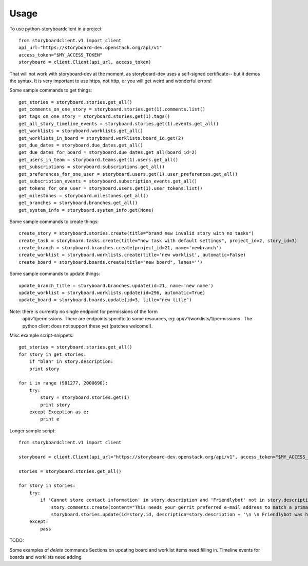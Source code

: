 =====
Usage
=====

To use python-storyboardclient in a project::

    from storyboardclient.v1 import client
    api_url="https://storyboard-dev.openstack.org/api/v1"
    access_token="$MY_ACCESS_TOKEN"
    storyboard = client.Client(api_url, access_token)

That will not work with storyboard-dev at the moment, as storyboard-dev
uses a self-signed certificate-- but it demos the syntax. It is very
important to use https, not http, or you will get weird and wonderful
errors!

Some sample commands to get things::

    get_stories = storyboard.stories.get_all()
    get_comments_on_one_story = storyboard.stories.get(1).comments.list()
    get_tags_on_one_story = storyboard.stories.get(1).tags()
    get_all_story_timeline_events = storyboard.stories.get(1).events.get_all()
    get_worklists = storyboard.worklists.get_all()
    get_worklists_in_board = storyboard.worklists.board_id.get(2)
    get_due_dates = storyboard.due_dates.get_all()
    get_due_dates_for_board = storyboard.due_dates.get_all(board_id=2)
    get_users_in_team = storyboard.teams.get(1).users.get_all()
    get_subscriptions = storyboard.subscriptions.get_all()
    get_preferences_for_one_user = storyboard.users.get(1).user_preferences.get_all()
    get_subscription_events = storyboard.subscription_events.get_all()
    get_tokens_for_one_user = storyboard.users.get(1).user_tokens.list()
    get_milestones = storyboard.milestones.get_all()
    get_branches = storyboard.branches.get_all()
    get_system_info = storyboard.system_info.get(None)




Some sample commands to create things::


    create_story = storyboard.stories.create(title="brand new invalid story with no tasks")
    create_task = storyboard.tasks.create(title="new task with default settings", project_id=2, story_id=3)
    create_branch = storyboard.branches.create(project_id=21, name='newbranch')
    create_worklist = storyboard.worklists.create(title='new worklist', automatic=False)
    create_board = storyboard.boards.create(title="new board", lanes='')




Some sample commands to update things::

   update_branch_title = storyboard.branches.update(id=21, name='new name')
   update_worklist = storyboard.worklists.update(id=296, automatic=True)
   update_board = storyboard.boards.update(id=3, title="new title")



Note: there is currently no single endpoint for permissions of the form
      api/v1/permissions. There are endpoints specific to some resources, eg:
      api/v1/worklists/1/permissions . The python client does not support
      these yet (patches welcome!).


Misc example script-snippets::


    get_stories = storyboard.stories.get_all()
    for story in get_stories:
        if "blah" in story.description:
        print story

    for i in range (981277, 2000690):
        try:
            story = storyboard.stories.get(i)
            print story
        except Exception as e:
            print e

Longer sample script::

    from storyboardclient.v1 import client

    storyboard = client.Client(api_url="https://storyboard-dev.openstack.org/api/v1", access_token="$MY_ACCESS_TOKEN")

    stories = storyboard.stories.get_all()

    for story in stories:
        try:
            if 'Cannot store contact information' in story.description and 'Friendlybot' not in story.description:
                story.comments.create(content="This needs your gerrit preferred e-mail address to match a primary e-mail address for a foundation individual member account.\n \n If you already followed the instructions at http://docs.openstack.org/infra/manual/developers.html#account-setup - in the specified order! - and still get that, see https://ask.openstack.org/question/56720 for additional troubleshooting tips.")
                storyboard.stories.update(id=story.id, description=story.description + '\n \n Friendlybot was here!')
        except:
            pass


TODO:

Some examples of `delete` commands
Sections on updating board and worklist items need filling in.
Timeline events for boards and worklists need adding.

